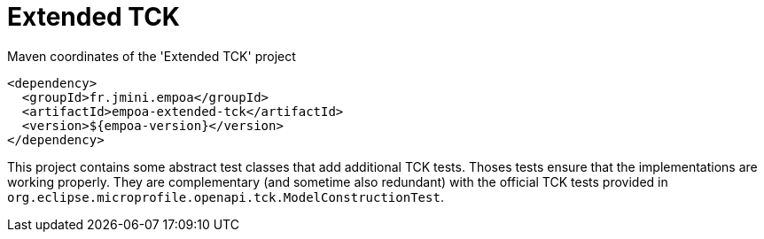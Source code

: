 :module-name: Extended TCK
:module-artifactId: empoa-extended-tck

ifndef::artifacts-version[]
:artifacts-version-mvn: ${empoa-version}
endif::[]
ifdef::artifacts-version[]
:artifacts-version-mvn: {artifacts-version}
endif::[]

= {module-name}

[[lst-extended-tck-mvn]]
[source, xml, subs="verbatim,attributes"]
.Maven coordinates of the '{module-name}' project
----
<dependency>
  <groupId>fr.jmini.empoa</groupId>
  <artifactId>{module-artifactId}</artifactId>
  <version>{artifacts-version-mvn}</version>
</dependency>
----

This project contains some abstract test classes that add additional TCK tests.
Thoses tests ensure that the implementations are working properly.
They are complementary (and sometime also redundant) with the official TCK tests provided in `org.eclipse.microprofile.openapi.tck.ModelConstructionTest`.